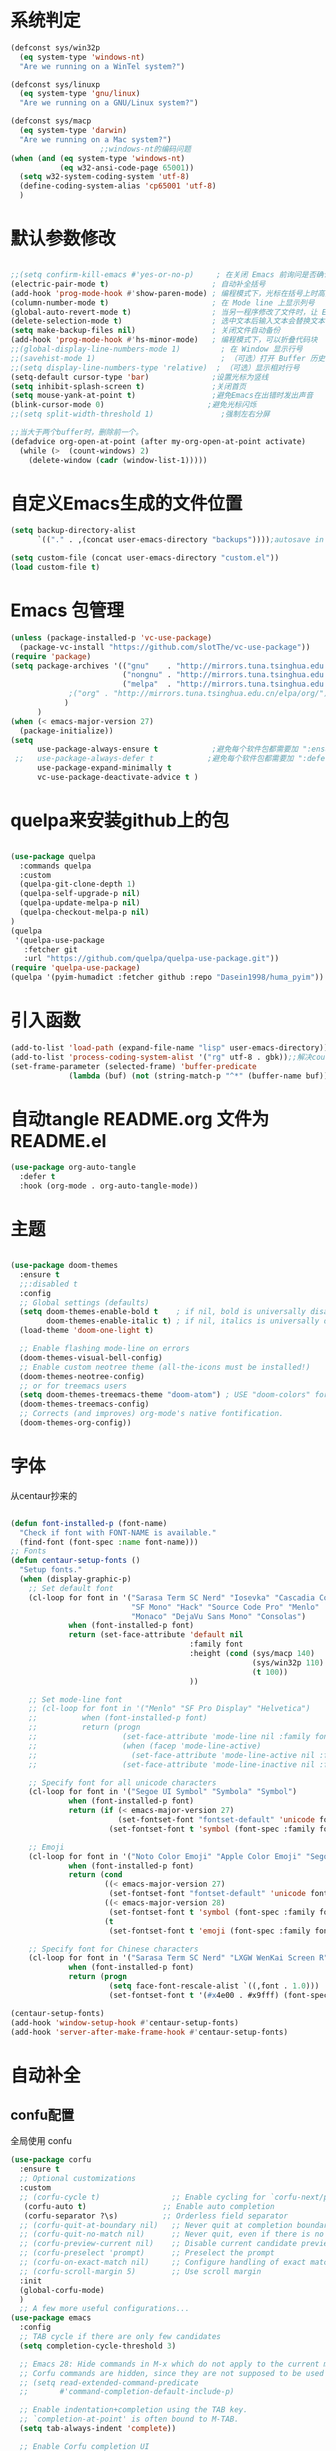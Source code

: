 * 系统判定
#+BEGIN_SRC emacs-lisp
(defconst sys/win32p
  (eq system-type 'windows-nt)
  "Are we running on a WinTel system?")

(defconst sys/linuxp
  (eq system-type 'gnu/linux)
  "Are we running on a GNU/Linux system?")

(defconst sys/macp
  (eq system-type 'darwin)
  "Are we running on a Mac system?")
					;;windows-nt的编码问题
(when (and (eq system-type 'windows-nt)
           (eq w32-ansi-code-page 65001))
  (setq w32-system-coding-system 'utf-8)
  (define-coding-system-alias 'cp65001 'utf-8)
  )
#+END_SRC
* 默认参数修改
#+BEGIN_SRC emacs-lisp

;;(setq confirm-kill-emacs #'yes-or-no-p)     ; 在关闭 Emacs 前询问是否确认关闭，防止误触
(electric-pair-mode t)                       ; 自动补全括号
(add-hook 'prog-mode-hook #'show-paren-mode) ; 编程模式下，光标在括号上时高亮另一个括号
(column-number-mode t)                       ; 在 Mode line 上显示列号
(global-auto-revert-mode t)                  ; 当另一程序修改了文件时，让 Emacs 及时刷新 Buffer
(delete-selection-mode t)                    ; 选中文本后输入文本会替换文本（更符合我们习惯了的其它编辑器的逻辑）
(setq make-backup-files nil)                 ; 关闭文件自动备份
(add-hook 'prog-mode-hook #'hs-minor-mode)   ; 编程模式下，可以折叠代码块
;;(global-display-line-numbers-mode 1)         ; 在 Window 显示行号
;;(savehist-mode 1)                            ; （可选）打开 Buffer 历史记录保存
;;(setq display-line-numbers-type 'relative)  ; （可选）显示相对行号
(setq-default cursor-type 'bar)              ;设置光标为竖线
(setq inhibit-splash-screen t)               ;关闭首页
(setq mouse-yank-at-point t)                 ;避免Emacs在出错时发出声音
(blink-cursor-mode 0)                       ;避免光标闪烁
;;(setq split-width-threshold 1)               ;强制左右分屏

;;当大于两个buffer时，删除前一个。
(defadvice org-open-at-point (after my-org-open-at-point activate)
  (while (>  (count-windows) 2)
    (delete-window (cadr (window-list-1)))))
#+END_SRC
* 自定义Emacs生成的文件位置
#+BEGIN_SRC emacs-lisp
(setq backup-directory-alist
      `(("." . ,(concat user-emacs-directory "backups"))));autosave in one dir

(setq custom-file (concat user-emacs-directory "custom.el"))
(load custom-file t)
#+END_SRC
* Emacs 包管理

#+BEGIN_SRC emacs-lisp
(unless (package-installed-p 'vc-use-package)
  (package-vc-install "https://github.com/slotThe/vc-use-package"))
(require 'package)
(setq package-archives '(("gnu"    . "http://mirrors.tuna.tsinghua.edu.cn/elpa/gnu/")
                         ("nongnu" . "http://mirrors.tuna.tsinghua.edu.cn/elpa/nongnu/")
                         ("melpa"  . "http://mirrors.tuna.tsinghua.edu.cn/elpa/melpa/")
			 ;("org" . "http://mirrors.tuna.tsinghua.edu.cn/elpa/org/")
			)
      )
(when (< emacs-major-version 27)
  (package-initialize))
(setq
      use-package-always-ensure t            ;避免每个软件包都需要加 ":ensure t"
 ;;   use-package-always-defer t            ;避免每个软件包都需要加 ":defer t"
      use-package-expand-minimally t
      vc-use-package-deactivate-advice t )
#+END_SRC
* quelpa来安装github上的包
#+BEGIN_SRC emacs-lisp

(use-package quelpa
  :commands quelpa
  :custom
  (quelpa-git-clone-depth 1)
  (quelpa-self-upgrade-p nil)
  (quelpa-update-melpa-p nil)
  (quelpa-checkout-melpa-p nil)
)
(quelpa
 '(quelpa-use-package
   :fetcher git
   :url "https://github.com/quelpa/quelpa-use-package.git"))
(require 'quelpa-use-package)
(quelpa '(pyim-humadict :fetcher github :repo "Dasein1998/huma_pyim"))
#+END_SRC

* 引入函数
#+BEGIN_SRC emacs-lisp
(add-to-list 'load-path (expand-file-name "lisp" user-emacs-directory))
(add-to-list 'process-coding-system-alist '("rg" utf-8 . gbk));;解决counslt-rg无法搜索中文的问题，开启默认utf-8后就不需要了。
(set-frame-parameter (selected-frame) 'buffer-predicate
		     (lambda (buf) (not (string-match-p "^*" (buffer-name buf)))));;only cycle through buffers whose name does not start with an *
#+END_SRC
* 自动tangle README.org 文件为 README.el 
#+BEGIN_SRC emacs-lisp
(use-package org-auto-tangle
  :defer t
  :hook (org-mode . org-auto-tangle-mode))
#+END_SRC
* 主题
#+BEGIN_SRC emacs-lisp

(use-package doom-themes
  :ensure t
  ;;:disabled t
  :config
  ;; Global settings (defaults)
  (setq doom-themes-enable-bold t    ; if nil, bold is universally disabled
        doom-themes-enable-italic t) ; if nil, italics is universally disabled
  (load-theme 'doom-one-light t)

  ;; Enable flashing mode-line on errors
  (doom-themes-visual-bell-config)
  ;; Enable custom neotree theme (all-the-icons must be installed!)
  (doom-themes-neotree-config)
  ;; or for treemacs users
  (setq doom-themes-treemacs-theme "doom-atom") ; USE "doom-colors" for less minimal icon theme
  (doom-themes-treemacs-config)
  ;; Corrects (and improves) org-mode's native fontification.
  (doom-themes-org-config))
#+END_SRC

* 字体
从centaur抄来的
#+BEGIN_SRC emacs-lisp

(defun font-installed-p (font-name)
  "Check if font with FONT-NAME is available."
  (find-font (font-spec :name font-name)))
;; Fonts
(defun centaur-setup-fonts ()
  "Setup fonts."
  (when (display-graphic-p)
    ;; Set default font
    (cl-loop for font in '("Sarasa Term SC Nerd" "Iosevka" "Cascadia Code" "Fira Code" "Jetbrains Mono"
                           "SF Mono" "Hack" "Source Code Pro" "Menlo"
                           "Monaco" "DejaVu Sans Mono" "Consolas")
             when (font-installed-p font)
             return (set-face-attribute 'default nil
                                        :family font
                                        :height (cond (sys/macp 140)
                                                      (sys/win32p 110)
                                                      (t 100))
                                        ))

    ;; Set mode-line font
    ;; (cl-loop for font in '("Menlo" "SF Pro Display" "Helvetica")
    ;;          when (font-installed-p font)
    ;;          return (progn
    ;;                   (set-face-attribute 'mode-line nil :family font :height 120)
    ;;                   (when (facep 'mode-line-active)
    ;;                     (set-face-attribute 'mode-line-active nil :family font :height 120))
    ;;                   (set-face-attribute 'mode-line-inactive nil :family font :height 120)))

    ;; Specify font for all unicode characters
    (cl-loop for font in '("Segoe UI Symbol" "Symbola" "Symbol")
             when (font-installed-p font)
             return (if (< emacs-major-version 27)
                        (set-fontset-font "fontset-default" 'unicode font nil 'prepend)
                      (set-fontset-font t 'symbol (font-spec :family font) nil 'prepend)))

    ;; Emoji
    (cl-loop for font in '("Noto Color Emoji" "Apple Color Emoji" "Segoe UI Emoji")
             when (font-installed-p font)
             return (cond
                     ((< emacs-major-version 27)
                      (set-fontset-font "fontset-default" 'unicode font nil 'prepend))
                     ((< emacs-major-version 28)
                      (set-fontset-font t 'symbol (font-spec :family font) nil 'prepend))
                     (t
                      (set-fontset-font t 'emoji (font-spec :family font) nil 'prepend))))

    ;; Specify font for Chinese characters
    (cl-loop for font in '("Sarasa Term SC Nerd" "LXGW WenKai Screen R" "WenQuanYi Micro Hei" "PingFang SC" "Microsoft Yahei" "STFangsong")
             when (font-installed-p font)
             return (progn
                      (setq face-font-rescale-alist `((,font . 1.0)))
                      (set-fontset-font t '(#x4e00 . #x9fff) (font-spec :family font))))))

(centaur-setup-fonts)
(add-hook 'window-setup-hook #'centaur-setup-fonts)
(add-hook 'server-after-make-frame-hook #'centaur-setup-fonts)

#+END_SRC


* 自动补全
** confu配置
全局使用 confu
#+BEGIN_SRC emacs-lisp
(use-package corfu
  :ensure t
  ;; Optional customizations
  :custom
  ;; (corfu-cycle t)                ;; Enable cycling for `corfu-next/previous'
   (corfu-auto t)                 ;; Enable auto completion
   (corfu-separator ?\s)          ;; Orderless field separator
  ;; (corfu-quit-at-boundary nil)   ;; Never quit at completion boundary
  ;; (corfu-quit-no-match nil)      ;; Never quit, even if there is no match
  ;; (corfu-preview-current nil)    ;; Disable current candidate preview
  ;; (corfu-preselect 'prompt)      ;; Preselect the prompt
  ;; (corfu-on-exact-match nil)     ;; Configure handling of exact matches
  ;; (corfu-scroll-margin 5)        ;; Use scroll margin
  :init
  (global-corfu-mode)
  )
  ;; A few more useful configurations...
(use-package emacs
  :config
  ;; TAB cycle if there are only few candidates
  (setq completion-cycle-threshold 3)

  ;; Emacs 28: Hide commands in M-x which do not apply to the current mode.
  ;; Corfu commands are hidden, since they are not supposed to be used via M-x.
  ;; (setq read-extended-command-predicate
  ;;       #'command-completion-default-include-p)

  ;; Enable indentation+completion using the TAB key.
  ;; `completion-at-point' is often bound to M-TAB.
  (setq tab-always-indent 'complete))

  ;; Enable Corfu completion UI
  ;; See the Corfu README for more configuration tips.
  ;; Add extensions
(use-package cape
  :ensure t
  :after corfu
  ;; Bind dedicated completion commands
  ;; Alternative prefix keys: C-c p, M-p, M-+, ...
  :bind (("C-c p p" . completion-at-point) ;; capf
         ("C-c p t" . complete-tag)        ;; etags
         ("C-c p d" . cape-dabbrev)        ;; or dabbrev-completion
         ("C-c p h" . cape-history)
         ("C-c p f" . cape-file)
         ("C-c p k" . cape-keyword)
         ("C-c p s" . cape-symbol)
         ("C-c p a" . cape-abbrev)
         ("C-c p i" . cape-ispell)
         ("C-c p l" . cape-line)
         ("C-c p w" . cape-dict)
         ("C-c p \\" . cape-tex)
         ("C-c p _" . cape-tex)
         ("C-c p ^" . cape-tex)
         ("C-c p &" . cape-sgml)
         ("C-c p r" . cape-rfc1345))
  :config
  ;; Add `completion-at-point-functions', used by `completion-at-point'.
  
  (add-to-list 'completion-at-point-functions #'cape-dabbrev)
  (add-to-list 'completion-at-point-functions #'cape-file)
  ;;(add-to-list 'completion-at-point-functions #'cape-history)
  ;;(add-to-list 'completion-at-point-functions #'cape-keyword)
  ;;(add-to-list 'completion-at-point-functions #'cape-tex)
  ;;(add-to-list 'completion-at-point-functions #'cape-sgml)
  ;;(add-to-list 'completion-at-point-functions #'cape-rfc1345)
  ;;(add-to-list 'completion-at-point-functions #'cape-abbrev)
  ;;(add-to-list 'completion-at-point-functions #'cape-ispell)
  ;;(add-to-list 'completion-at-point-functions #'cape-dict)
  ;;(add-to-list 'completion-at-point-functions #'cape-symbol)
  ;;(add-to-list 'completion-at-point-functions #'cape-line)
  )
  #+END_SRC

* 使用Temple自定义补全
#+BEGIN_SRC emacs-lisp
(use-package tempel
  ;; Require trigger prefix before template name when completing.
  ;; :custom
  ;; (tempel-trigger-prefix "<")
  :defer t
  :bind (("M-+" . tempel-complete) ;; Alternative tempel-expand
         ("M-*" . tempel-insert))
  :config
  ;; Setup completion at point
  (defun tempel-setup-capf ()
    ;; Add the Tempel Capf to `completion-at-point-functions'.
    ;; `tempel-expand' only triggers on exact matches. Alternatively use
    ;; `tempel-complete' if you want to see all matches, but then you
    ;; should also configure `tempel-trigger-prefix', such that Tempel
    ;; does not trigger too often when you don't expect it. NOTE: We add
    ;; `tempel-expand' *before* the main programming mode Capf, such
    ;; that it will be tried first.
    (setq-local completion-at-point-functions
                (cons #'tempel-expand
                      completion-at-point-functions)))

  (add-hook 'conf-mode-hook 'tempel-setup-capf)
  (add-hook 'prog-mode-hook 'tempel-setup-capf)
  (add-hook 'text-mode-hook 'tempel-setup-capf)

  ;; Optionally make the Tempel templates available to Abbrev,
  ;; either locally or globally. `expand-abbrev' is bound to C-x '.
  ;; (add-hook 'prog-mode-hook #'tempel-abbrev-mode)
  ;; (global-tempel-abbrev-mode)
  )

  ;; Optional: Add tempel-collection.
  ;; The package is young and doesn't have comprehensive coverage.
(use-package tempel-collection
  :after (tempel))
#+END_SRC

* 使用Consult加强搜索
#+BEGIN_SRC emacs-lisp
(use-package consult
  :ensure t
  :bind (;; C-c bindings (mode-specific-map)
         ("C-c M-x" . consult-mode-command)
         ("C-c h" . consult-history)
         ("C-c k" . consult-kmacro)
         ("C-c m" . consult-man)
         ("C-c i" . consult-info)
         ([remap Info-search] . consult-info)
         ;; C-x bindings (ctl-x-map)
         ("C-x M-:" . consult-complex-command)     ;; orig. repeat-complex-command
         ("C-x b" . consult-buffer)                ;; orig. switch-to-buffer
         ("C-x 4 b" . consult-buffer-other-window) ;; orig. switch-to-buffer-other-window
         ("C-x 5 b" . consult-buffer-other-frame)  ;; orig. switch-to-buffer-other-frame
         ("C-x r b" . consult-bookmark)            ;; orig. bookmark-jump
         ("C-x p b" . consult-project-buffer)      ;; orig. project-switch-to-buffer
         ;; Custom M-# bindings for fast register access
         ("M-#" . consult-register-load)
         ("M-'" . consult-register-store)          ;; orig. abbrev-prefix-mark (unrelated)
         ("C-M-#" . consult-register)
         ;; Other custom bindings
         ("M-y" . consult-yank-pop)                ;; orig. yank-pop
         ;; M-g bindings (goto-map)
         ("M-g e" . consult-compile-error)
         ("M-g f" . consult-flymake)               ;; Alternative: consult-flycheck
         ("M-g g" . consult-goto-line)             ;; orig. goto-line
         ("M-g M-g" . consult-goto-line)           ;; orig. goto-line
         ("M-g o" . consult-outline)               ;; Alternative: consult-org-heading
         ("M-g m" . consult-mark)
         ("M-g k" . consult-global-mark)
         ("M-g i" . consult-imenu)
         ("M-g I" . consult-imenu-multi)
         ;; M-s bindings (search-map)
         ("M-s d" . consult-find)
         ("M-s D" . consult-locate)
         ("M-s g" . consult-grep)
         ("M-s G" . consult-git-grep)
         ("M-s r" . consult-ripgrep)
         ("M-s l" . consult-line)
         ("M-s L" . consult-line-multi)
         ("M-s k" . consult-keep-lines)
         ("M-s u" . consult-focus-lines)
         ;; Isearch integration
         ("M-s e" . consult-isearch-history)
         :map isearch-mode-map
         ("M-e" . consult-isearch-history)         ;; orig. isearch-edit-string
         ("M-s e" . consult-isearch-history)       ;; orig. isearch-edit-string
         ("M-s l" . consult-line)                  ;; needed by consult-line to detect isearch
         ("M-s L" . consult-line-multi)            ;; needed by consult-line to detect isearch
         ;; Minibuffer history
         :map minibuffer-local-map
         ("M-s" . consult-history)                 ;; orig. next-matching-history-element
         ("M-r" . consult-history))                ;; orig. previous-matching-history-element

  ;; Enable automatic preview at point in the *Completions* buffer. This is
  ;; relevant when you use the default completion UI.
  :hook (completion-list-mode . consult-preview-at-point-mode)

  ;; The :init configuration is always executed (Not lazy)
  :config

  ;; Optionally configure the register formatting. This improves the register
  ;; preview for `consult-register', `consult-register-load',
  ;; `consult-register-store' and the Emacs built-ins.
  (setq register-preview-delay 0.5
        register-preview-function #'consult-register-format)

  ;; Optionally tweak the register preview window.
  ;; This adds thin lines, sorting and hides the mode line of the window.
  (advice-add #'register-preview :override #'consult-register-window)

  ;; Use Consult to select xref locations with preview
  (setq xref-show-xrefs-function #'consult-xref
        xref-show-definitions-function #'consult-xref)
  (setq xref-search-program
	(cond
	 ((or (executable-find "ripgrep")
              (executable-find "rg"))
          'ripgrep)
	 ((executable-find "ugrep")
          'ugrep)
	 (t
          'grep)))
  ;; Configure other variables and modes in the :config section,
  ;; after lazily loading the package.
  :config
  (setq consult-async-min-input 2)
  ;; Optionally configure preview. The default value
  ;; is 'any, such that any key triggers the preview.
  ;; (setq consult-preview-key 'any)
  ;; (setq consult-preview-key "M-.")
  ;; (setq consult-preview-key '("S-<down>" "S-<up>"))
  ;; For some commands and buffer sources it is useful to configure the
  ;; :preview-key on a per-command basis using the `consult-customize' macro.
  (consult-customize
   consult-theme :preview-key '(:debounce 0.2 any)
   consult-ripgrep consult-git-grep consult-grep
   consult-bookmark consult-recent-file consult-xref
   consult--source-bookmark consult--source-file-register
   consult--source-recent-file consult--source-project-recent-file
   ;; :preview-key "M-."
   :preview-key '(:debounce 0.4 any))

  ;; Optionally configure the narrowing key.
  ;; Both < and C-+ work reasonably well.
  (setq consult-narrow-key "<") ;; "C-+"

  ;; Optionally make narrowing help available in the minibuffer.
  ;; You may want to use `embark-prefix-help-command' or which-key instead.
  ;; (define-key consult-narrow-map (vconcat consult-narrow-key "?") #'consult-narrow-help)

  ;; By default `consult-project-function' uses `project-root' from project.el.
  ;; Optionally configure a different project root function.
  ;;;; 1. project.el (the default)
					;;(setq consult-project-function #'consult--default-project--function)
  ;;;; 2. vc.el (vc-root-dir)
  ;; (setq consult-project-function (lambda (_) (vc-root-dir)))
  ;;;; 3. locate-dominating-file
  ;; (setq consult-project-function (lambda (_) (locate-dominating-file "." ".git")))
  ;;;; 4. projectile.el (projectile-project-root)
					;;(autoload 'projectile-project-root "projectile")
					;;(setq consult-project-function (lambda (_) (projectile-project-root)))
  ;;;; 5. No project support
  ;; (setq consult-project-function nil)
    (bind-key "C-x C-o" 'consult-recent-file)
  )
(global-set-key (kbd "C-s")'consult-line-multi)
#+END_SRC

* 使用vertico加强consult
#+BEGIN_SRC emacs-lisp
(use-package vertico
  :ensure t
  :config
  (vertico-mode)
  (vertico-mouse-mode)
  ;; Different scroll margin
  ;; (setq vertico-scroll-margin 0)
  ;; Show more candidates
  ;; (setq vertico-count 20)
  ;; Grow and shrink the Vertico minibuffer
  ;; (setq vertico-resize t)
  ;; Optionally enable cycling for `vertico-next' and `vertico-previous'.
  ;; (setq vertico-cycle t)
  )

;; Persist history over Emacs restarts. Vertico sorts by history position.
(use-package savehist
  :hook
  (on-first-input . savehist-mode))

;; A few more useful configurations...
(use-package emacs
  :config
  ;; Add prompt indicator to `completing-read-multiple'.
  ;; We display [CRM<separator>], e.g., [CRM,] if the separator is a comma.
  (defun crm-indicator (args)
    (cons (format "[CRM%s] %s"
                  (replace-regexp-in-string
                   "\\`\\[.*?]\\*\\|\\[.*?]\\*\\'" ""
                   crm-separator)
                  (car args))
          (cdr args)))
  (advice-add #'completing-read-multiple :filter-args #'crm-indicator)

  ;; Do not allow the cursor in the minibuffer prompt
  (setq minibuffer-prompt-properties
        '(read-only t cursor-intangible t face minibuffer-prompt))
  (add-hook 'minibuffer-setup-hook #'cursor-intangible-mode)

  ;; Emacs 28: Hide commands in M-x which do not work in the current mode.
  ;; Vertico commands are hidden in normal buffers.
  ;; (setq read-extended-command-predicate
  ;;       #'command-completion-default-include-p)

  ;; Enable recursive minibuffers
  (setq enable-recursive-minibuffers t))
;; Optionally use the `orderless' completion style.
#+END_SRC
* Orderless 提供乱序检索，加强vertico

#+BEGIN_SRC emacs-lisp
(use-package orderless
  :ensure t
  :config
  ;; Configure a custom style dispatcher (see the Consult wiki)
  ;; (setq orderless-style-dispatchers '(+orderless-dispatch)
  ;;       orderless-component-separator #'orderless-escapable-split-on-space)
  (setq completion-styles '(orderless basic)
        completion-category-defaults nil
        completion-category-overrides '((file (styles partial-completion)))))
;(setq completion-styles '(substring orderless basic))

#+END_SRC
* 快捷键
使用 Embark
#+BEGIN_SRC emacs-lisp

(use-package embark
  :ensure t
  :disabled t
  :bind
  (("C-." . embark-act)         ;; pick some comfortable binding
   ("C-;" . embark-dwim)        ;; good alternative: M-.
   ("C-h B" . embark-bindings)) ;; alternative for `describe-bindings'
  :init
  ;; Optionally replace the key help with a completing-read interface
  (setq prefix-help-command #'embark-prefix-help-command)
  ;; Show the Embark target at point via Eldoc.  You may adjust the Eldoc
  ;; strategy, if you want to see the documentation from multiple providers.
  (add-hook 'eldoc-documentation-functions #'embark-eldoc-first-target)
  ;; (setq eldoc-documentation-strategy #'eldoc-documentation-compose-eagerly)
  :config
  ;; Hide the mode line of the Embark live/completions buffers
  (add-to-list 'display-buffer-alist
               '("\\`\\*Embark Collect \\(Live\\|Completions\\)\\*"
                 nil
                 (window-parameters (mode-line-format . none)))))
;; Consult users will also want the embark-consult package.
(use-package embark-consult
  :ensure t ; only need to install it, embark loads it after consult if found
  :hook
  (embark-collect-mode . consult-preview-at-point-mode))

#+END_SRC

* Marginalia加强M-x的体验
#+BEGIN_SRC emacs-lisp
(use-package marginalia
  :defer t
  :ensure t
  :hook
  (on-first-input . marginalia-mode)
  )
#+END_SRC

* 内置插件
#+BEGIN_SRC emacs-lisp
(provide 'init-buildin)
(use-package saveplace
  :ensure nil
  :hook (after-init . save-place-mode))
(use-package hl-line
  :ensure nil
  :hook (after-init . global-hl-line-mode))
(use-package delsel
  :ensure nil
  :hook (after-init . delete-selection-mode))
(use-package recentf
  :ensure nil
  :hook (after-init . recentf-mode)
  :init
  (setq recentf-max-menu-items 99)
  (setq recentf-max-saved-items 99)
  )

(use-package whitespace
  :ensure nil
  :hook (after-init . global-whitespace-mode) ;; 注意，这里是全局打开
  :config
  ;; Don't use different background for tabs.
  (face-spec-set 'whitespace-tab
                 '((t :background unspecified)))
  ;; Only use background and underline for long lines, so we can still have
  ;; syntax highlight.

  ;; For some reason use face-defface-spec as spec-type doesn't work.  My guess
  ;; is it's due to the variables with the same name as the faces in
  ;; whitespace.el.  Anyway, we have to manually set some attribute to
  ;; unspecified here.
  (face-spec-set 'whitespace-line
                 '((((background light))
                    :background "#d8d8d8" :foreground unspecified
                    :underline t :weight unspecified)
                   (t
                    :background "#404040" :foreground unspecified
                    :underline t :weight unspecified)))

  ;; Use softer visual cue for space before tabs.
  (face-spec-set 'whitespace-space-before-tab
                 '((((background light))
                    :background "#d8d8d8" :foreground "#de4da1")
                   (t
                    :inherit warning
                    :background "#404040" :foreground "#ee6aa7")))

  (setq
   whitespace-line-column nil
   whitespace-style
   '(face             ; visualize things below:
     empty            ; empty lines at beginning/end of buffer
  ;     lines-tail       ; lines go beyond `fill-column'
     space-before-tab ; spaces before tab
   ;  trailing         ; trailing blanks
     tabs             ; tabs (show by face)
     tab-mark         ; tabs (show by symbol)
     )))

(add-hook 'emacs-startup-hook
          (lambda ()
            (let ((mgs-list '("You are what you do.")))
              (message (nth (random (length mgs-list)) mgs-list)))))
#+END_SRC
* Org-mode
#+BEGIN_SRC emacs-lisp
(use-package org
  :ensure nil
  ;;:after hydra
  :config
  (setq org-modules nil)
  (require 'org-tempo)
  (setq org-src-fontify-natively t);;org内代码自动高亮
  (setq word-wrap-by-category t) ;;分词折行
  (require 'org-indent)
  ;;(setq org-startup-indented t)
  (setq org-yank-image-save-method "assets/");;orgmode中，yank media的保存位置
  :bind
  ("C-i" . cape-elisp-block)
  )
  (add-hook 'org-mode-hook (lambda () (setq truncate-lines nil))) ;;自动折行
  (setq org-blank-before-new-entry '((heading . nil)
				   (plain-list-item . auto)) ;;取消新行前的空白
    ;:hook
    ;;(org-mode . org-num-mode)
      )
(custom-set-faces
  '(org-level-1 ((t (:inherit outline-1 :height 1.1))))
  '(org-level-2 ((t (:inherit outline-2 :height 1.08))))
  '(org-level-3 ((t (:inherit outline-3 :height 1.06))))
  '(org-level-4 ((t (:inherit outline-4 :height 1.04))))
  '(org-level-5 ((t (:inherit outline-5 :height 1.02))))
  '(org-level-6 ((t (:inherit outline-6 :height 1.00))))
) ;;heading的字体大小
#+END_SRC
** 使用 olivetti 让两边留白
#+BEGIN_SRC emacs-lisp


(use-package olivetti
  :diminish
  ;;:disabled t
  :bind ("<f8>" . olivetti-mode)
  :init
  (setq olivetti-body-width 0.8)
  (defun xs-toggle-olivetti-for-org ()
    "if current buffer is org and only one visible buffer
  enable olivetti mode"
    (if (and (eq (buffer-local-value 'major-mode (current-buffer)) 'org-mode)
	     (or (eq (length (window-list nil nil nil)) 1)
		 (window-at-side-p (frame-first-window) 'right))) ;; frame-first-window 的 mode 是 org-mode 并且没有右边 window
	(olivetti-mode 1)
      (olivetti-mode 0)
      (when (eq (buffer-local-value 'major-mode (current-buffer)) 'org-mode)
	(visual-line-mode 1))))
  (add-hook 'org-mode-hook #'xs-toggle-olivetti-for-org)
  (add-hook 'window-configuration-change-hook #'xs-toggle-olivetti-for-org)
)
#+END_SRC
#+BEGIN_SRC emacs-lisp

** 零宽空格

  ;;emacs中文会导致orgmode无法正常高亮。需要添加相应的空格。
  (font-lock-add-keywords 'org-mode
                        '(("\\cc\\( \\)[/+*_=~][^a-zA-Z0-9/+*_=~\n]+?[/+*_=~]\\( \\)?\\cc?"
                           (1 (prog1 () (compose-region (match-beginning 1) (match-end 1) ""))))
                          ("\\cc?\\( \\)?[/+*_=~][^a-zA-Z0-9/+*_=~\n]+?[/+*_=~]\\( \\)\\cc"
                           (2 (prog1 () (compose-region (match-beginning 2) (match-end 2) "")))))
                        'append)
  (with-eval-after-load 'ox
  (defun eli-strip-ws-maybe (text _backend _info)
    (let* ((text (replace-regexp-in-string
                  "\\(\\cc\\) *\n *\\(\\cc\\)"
                  "\\1\\2" text));; remove whitespace from line break
           ;; remove whitespace from `org-emphasis-alist'
           (text (replace-regexp-in-string "\\(\\cc\\) \\(.*?\\) \\(\\cc\\)"
                                           "\\1\\2\\3" text))
           ;; restore whitespace between English words and Chinese words
           (text (replace-regexp-in-string "\\(\\cc\\)\\(\\(?:<[^>]+>\\)?[a-z0-9A-Z-]+\\(?:<[^>]+>\\)?\\)\\(\\cc\\)"
                                           "\\1 \\2 \\3" text)))
      text))
  (add-to-list 'org-export-filter-paragraph-functions #'eli-strip-ws-maybe))

#+END_SRC


* org-capture
#+BEGIN_SRC emacs-lisp

(global-set-key (kbd "C-c c") 'org-capture)
(setq org-default-notes-file "~/org/life.org")
(setq org-capture-templates nil)
(add-to-list 'org-capture-templates '("t" "Tasks"))
(add-to-list 'org-capture-templates
             '("f" "Flomo" entry (file "~/org/flomo.org")
               "* %U - %^{heading}  \n %?\n"
               :prepend t)
	     )
(add-to-list 'org-capture-templates
	     '("j" "Journal Entry" plain
	       (file+datetree "~/org/life.org")
               "%<%T> %?"
               :empty-lines 1
	       )
	     )

(setq org-agenda-files '("~/org/flomo.org"
                         "~/org/life.org"
			 ))
#+END_SRC

** org-super-links双向链接
#+BEGIN_SRC emacs-lisp

(use-package org-super-links
  :quelpa (org-super-links :repo "toshism/org-super-links" :fetcher github )
  ;:after helm
  :config
  (require 'org-id)
  (setq org-id-link-to-org-use-id 'create-if-interactive-and-no-custom-id)
  :bind (("C-c s s" . org-super-links-link)
        ("C-c s l" . org-super-links-store-link)
        ("C-c s C-l" . org-super-links-insert-link)
        ("C-c s d" . org-super-links-quick-insert-drawer-link)
        ("C-c s i" . org-super-links-quick-insert-inline-link)
        ("C-c s C-d" . org-super-links-delete-link))
  )
#+END_SRC
* 偷懒 
#+BEGIN_SRC emacs-lisp
(provide 'init-lazy)
(use-package sort-tab
  :ensure t
  :defer t
  ;:after doom-modeline
  :vc (sort-tab :url "https://github.com/manateelazycat/sort-tab" :branch "main")
  :config
  (sort-tab-mode 1)
  )

(use-package auto-save
:ensure t
:vc (auto-save :url "https://github.com/manateelazycat/auto-save" :branch "master")
:config
(auto-save-enable)
(setq auto-save-silent t)   ; quietly save
(setq auto-save-delete-trailing-whitespace t)  ; automatically delete spaces at the end of the line when saving

;;; custom predicates if you don't want auto save.
;;; disable auto save mode when current filetype is an gpg file.
(setq auto-save-disable-predicates
      '((lambda ()
      (string-suffix-p
      "gpg"
      (file-name-extension (buffer-name)) t))))
      )

(use-package lazy-load
:ensure t
:vc (lazy-load :url "https://github.com/manateelazycat/lazy-load" :branch "master")
)
(require 'lazy-load)
(lazy-load-global-keys
 '(
   ("M-7" . sort-tab-select-prev-tab)    ;选择前一个标签
   ("M-8" . sort-tab-select-next-tab)    ;选择后一个标签
   ("M-s-7" . sort-tab-select-first-tab) ;选择第一个标签
   ("M-s-8" . sort-tab-select-last-tab)  ;选择最后一个标签
   ("C-;" . sort-tab-close-current-tab)  ;关闭当前标签
   ("s-q" . sort-tab-close-other-tabs)   ;关闭后台标签
   ("s-Q" . sort-tab-close-all-tabs)     ;关闭所有标签
   )
 "sort-tab")
(lazy-load-global-keys
 '(
   ("M-o" . ace-window))
 "ace-window"
 )
(use-package awesome-tray
;;:disabled t
  :ensure t
  :vc (awesome-tray :url "https://github.com/manateelazycat/awesome-tray" :branch "master" )
  :config
  (awesome-tray-mode 1)
  (setq awesome-tray-date-format nil)
  (setq awesome-tray-hide-mode-line nil)
  )
#+END_SRC
* 语音
#+BEGIN_SRC emacs-lisp

(use-package yaml-mode
  :defer 2
  :ensure t
  :mode ("\\.yaml\\'" . yaml-mode)
  )
(use-package json-mode
  :ensure t
  :defer 2
  :mode ("\\.json\\'" . json-mode)
  )
(use-package markdown-mode
  :ensure t
  :mode ("README\\.md\\'" . gfm-mode)
  :config
  (setq markdown-command "multimarkdown")
  )
(use-package fanyi
  :ensure t
  :defer t
  :custom
  (fanyi-providers '(;; 海词
                     fanyi-haici-provider
                     ;; 有道同义词词典
                     fanyi-youdao-thesaurus-provider
                     ;; Etymonline
                     fanyi-etymon-provider
                     ;; Longman
                     fanyi-longman-provider))
  :bind
  (("C-c C-t" . fanyi-dwim2))
  )

(use-package aggressive-indent
  :ensure t
  :hook
  (emacs-lisp-mode . aggressive-indent-mode)
  (css-mode . aggressive-indent-mode)
  )
#+END_SRC
* 首页
#+BEGIN_SRC emacs-lisp
(use-package init-open-recentf
  :config
  (setq init-open-recentf-interface 'consult)
  (init-open-recentf))
#+END_SRC

* 快捷键
#+BEGIN_SRC emacs-lisp

(provide 'init-key)
(defun open-init-file()
  (interactive)
  (find-file "~/.emacs.d/lisp/"))

(use-package which-key
  :ensure t
  :hook
  (on-first-input . which-key-mode)
  )

(use-package hydra
  :ensure t
  )

(use-package use-package-hydra
  :ensure t
  :after hydra)

(defhydra hydra-org (global-map "C-c o" :color pink :hint nil )

  ("b" org-backward-heading-same-level "back")
  ("f" org-forward-heading-same-level "forward")
  ("c" nil)
  ("l" consult-line "consult-line")
  ("s" consult-ripgrep "ripgrep")

)
;(global-set-key (kbd "C-z") nil)

(use-package undo-tree
  :ensure t
  :config
(require 'undo-tree)
(global-undo-tree-mode 1)
(setq undo-tree-history-directory-alist `(("." . "~/.emacs.d/.cache/"))))

(use-package meow
  :defer 2
  :ensure t
  :disabled t
  :config
  (defun meow-setup ()
  (setq meow-cheatsheet-layout meow-cheatsheet-layout-qwerty)
  (meow-motion-overwrite-define-key
   '("j" . meow-next)
   '("k" . meow-prev)
   '("<escape>" . ignore))
  (meow-leader-define-key
   ;; SPC j/k will run the original command in MOTION state.
   '("j" . "H-j")
   '("k" . "H-k")
   ;; Use SPC (0-9) for digit arguments.
   '("1" . meow-digit-argument)
   '("2" . meow-digit-argument)
   '("3" . meow-digit-argument)
   '("4" . meow-digit-argument)
   '("5" . meow-digit-argument)
   '("6" . meow-digit-argument)
   '("7" . meow-digit-argument)
   '("8" . meow-digit-argument)
   '("9" . meow-digit-argument)
   '("0" . meow-digit-argument)
   '("/" . meow-keypad-describe-key)
   '("?" . meow-cheatsheet))
  (meow-normal-define-key
   '("0" . meow-expand-0)
   '("9" . meow-expand-9)
   '("8" . meow-expand-8)
   '("7" . meow-expand-7)
   '("6" . meow-expand-6)
   '("5" . meow-expand-5)
   '("4" . meow-expand-4)
   '("3" . meow-expand-3)
   '("2" . meow-expand-2)
   '("1" . meow-expand-1)
   '("-" . negative-argument)
   '(";" . meow-reverse)
   '("," . meow-inner-of-thing)
   '("." . meow-bounds-of-thing)
   '("[" . meow-beginning-of-thing)
   '("]" . meow-end-of-thing)
   '("a" . meow-append)
   '("A" . meow-open-below)
   '("b" . meow-back-word)
   '("B" . meow-back-symbol)
   '("c" . meow-change)
   '("d" . meow-delete)
   '("D" . meow-backward-delete)
   '("e" . meow-next-word)
   '("E" . meow-next-symbol)
   '("f" . meow-find)
   '("g" . meow-cancel-selection)
   '("G" . meow-grab)
   '("h" . meow-left)
   '("H" . meow-left-expand)
   '("i" . meow-insert)
   '("I" . meow-open-above)
   '("j" . meow-next)
   '("J" . meow-next-expand)
   '("k" . meow-prev)
   '("K" . meow-prev-expand)
   '("l" . meow-right)
   '("L" . meow-right-expand)
   '("m" . meow-join)
   '("n" . meow-search)
   '("o" . meow-block)
   '("O" . meow-to-block)
   '("p" . meow-yank)
   '("q" . meow-quit)
   '("Q" . meow-goto-line)
   '("r" . meow-replace)
   '("R" . meow-swap-grab)
   '("s" . meow-kill)
   '("t" . meow-till)
   '("u" . meow-undo)
   '("U" . meow-undo-in-selection)
   '("v" . meow-visit)
   '("w" . meow-mark-word)
   '("W" . meow-mark-symbol)
   '("x" . meow-line)
   '("X" . meow-goto-line)
   '("y" . meow-save)
   '("Y" . meow-sync-grab)
   '("z" . meow-pop-selection)
   '("'" . repeat)
   '("<escape>" . ignore)))
   (meow-setup)
  (meow-global-mode 1))
  ;;meow配合sis，实现自动切换
  (defvar meow-leaving-insert-mode-hook nil
    "Hook to run when leaving meow insert mode.")
  (defvar meow-entering-insert-mode-hook nil
    "Hook to run when entering meow insert mode.")
  (add-hook 'meow-insert-mode-hook
            (lambda ()
              (if meow-insert-mode
                (run-hooks 'meow-entering-insert-mode-hook)
              (run-hooks 'meow-leaving-insert-mode-hook))))
  (with-eval-after-load 'sis
    (add-hook 'meow-leaving-insert-mode-hook #'sis-set-english)
    (add-to-list 'sis-context-hooks 'meow-entering-insert-mode-hook))

(use-package expand-region
  :bind ("C-=" . er/expand-region))

;; key bindings
(when (eq system-type 'darwin) ;; mac specific settings
  (setq mac-option-modifier 'alt)
  (setq mac-command-modifier 'meta)
  (global-set-key [kp-delete] 'delete-char) ;; sets fn-delete to be right-delete
  )

#+END_SRC
* windows环境变量
#+BEGIN_SRC emacs-lisp
(setenv "PATH" (concat (getenv "PATH") ";" "C:\\Program Files\\Git\\usr\\bin"))

#+END_SRC

* dired
#+BEGIN_SRC emacs-lisp
(use-package dired-preview
  :ensure t )
#+END_SRC

* 快捷键
#+BEGIN_SRC emacs-lisp

(use-package ace-pinyin
  :ensure t
  :defer t
  :after avy
  :config
(ace-pinyin-global-mode 1)
)
(use-package avy
  :ensure t
  :defer t
  :bind
  ;;(("M-j C-SPC" 、. avy-goto-char-timer))
  )
(global-set-key (kbd "C-:")'avy-goto-char)
(global-set-key (kbd "M-g f")'avy-goto-line)
(global-set-key (kbd "M-g w")'avy-goto-word-1)
;; https://github.com/abo-abo/ace-window
(use-package ace-window
  :ensure t
  :defer t
  :config
  (global-set-key (kbd "M-o") 'ace-window)
  (setq aw-keys '(?a ?s ?d ?f ?g ?h ?j ?k ?l))
  (defvar aw-dispatch-alist
    '((?x aw-delete-window "Delete Window")
      (?m aw-swap-window "Swap Windows")
      (?M aw-move-window "Move Window")
      (?c aw-copy-window "Copy Window")
      (?j aw-switch-buffer-in-window "Select Buffer")
      (?n aw-flip-window)
      (?u aw-switch-buffer-other-window "Switch Buffer Other Window")
      (?c aw-split-window-fair "Split Fair Window")
      (?v aw-split-window-vert "Split Vert Window")
      (?b aw-split-window-horz "Split Horz Window")
      (?o delete-other-windows "Delete Other Windows")
      (?? aw-show-dispatch-help))
    "List of actions for `aw-dispatch-default'.")
  )
#+END_SRC

* project
#+BEGIN_SRC emacs-lisp

(use-package magit
  :disabled t
  :defer t
  )

(use-package projectile
:defer t
:ensure t
:config
(projectile-mode 1)
)
#+END_SRC
* 优化启动速度
#+BEGIN_SRC emacs-lisp
(use-package on
  :quelpa (on :repo "ajgrf/on.el" :fetcher github )
)

;;(require 'init-dired)
;;(require 'init-env)
;;(require 'init-quelpa)
;;(require 'on)
;;(require 'init-note)
;;(require 'init-vertico)
;;(require 'init-dashboard)
;;(require 'init-fonts)
;;(require 'init-key)
;;(require 'init-company)
;;(require 'init-project)
;;(require 'init-consult)
;;(require 'init-lazy)
;;(require 'init-lan)
;;(require 'init-avy)
;;(require 'init-buildin)
;(require 'init-elfeed)
;;(require 'init-embark)

#+END_SRC
